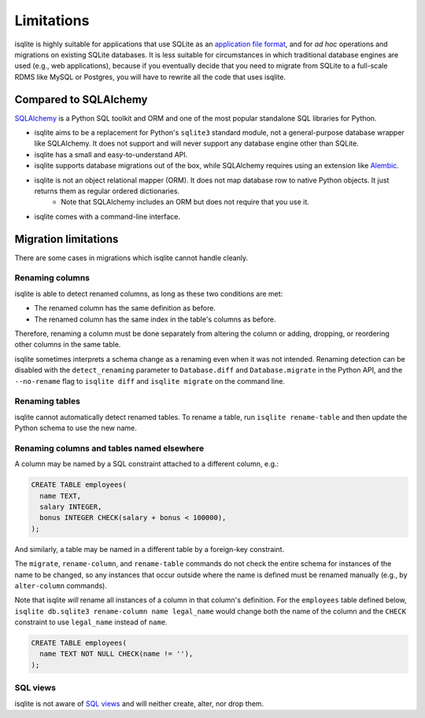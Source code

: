 Limitations
===========

isqlite is highly suitable for applications that use SQLite as an `application file format <https://sqlite.org/appfileformat.html>`_, and for *ad hoc* operations and migrations on existing SQLite databases. It is less suitable for circumstances in which traditional database engines are used (e.g., web applications), because if you eventually decide that you need to migrate from SQLite to a full-scale RDMS like MySQL or Postgres, you will have to rewrite all the code that uses isqlite.


Compared to SQLAlchemy
----------------------

`SQLAlchemy <https://www.sqlalchemy.org/>`_ is a Python SQL toolkit and ORM and one of the most popular standalone SQL libraries for Python.

- isqlite aims to be a replacement for Python's ``sqlite3`` standard module, not a general-purpose database wrapper like SQLAlchemy. It does not support and will never support any database engine other than SQLite.
- isqlite has a small and easy-to-understand API.
- isqlite supports database migrations out of the box, while SQLAlchemy requires using an extension like `Alembic <https://alembic.sqlalchemy.org/en/latest/>`_.
- isqlite is not an object relational mapper (ORM). It does not map database row to native Python objects. It just returns them as regular ordered dictionaries.
    - Note that SQLAlchemy includes an ORM but does not require that you use it.
- isqlite comes with a command-line interface.


Migration limitations
---------------------

There are some cases in migrations which isqlite cannot handle cleanly.

Renaming columns
^^^^^^^^^^^^^^^^

isqlite is able to detect renamed columns, as long as these two conditions are met:

- The renamed column has the same definition as before.
- The renamed column has the same index in the table's columns as before.

Therefore, renaming a column must be done separately from altering the column or adding, dropping, or reordering other columns in the same table.

isqlite sometimes interprets a schema change as a renaming even when it was not intended. Renaming detection can be disabled with the ``detect_renaming`` parameter to ``Database.diff`` and ``Database.migrate`` in the Python API, and the ``--no-rename`` flag to ``isqlite diff`` and ``isqlite migrate`` on the command line.


Renaming tables
^^^^^^^^^^^^^^^

isqlite cannot automatically detect renamed tables. To rename a table, run ``isqlite rename-table`` and then update the Python schema to use the new name.


Renaming columns and tables named elsewhere
^^^^^^^^^^^^^^^^^^^^^^^^^^^^^^^^^^^^^^^^^^^

A column may be named by a SQL constraint attached to a different column, e.g.:

.. code-block:: sql

   CREATE TABLE employees(
     name TEXT,
     salary INTEGER,
     bonus INTEGER CHECK(salary + bonus < 100000),
   );

And similarly, a table may be named in a different table by a foreign-key constraint.

The ``migrate``, ``rename-column``, and ``rename-table`` commands do not check the entire schema for instances of the name to be changed, so any instances that occur outside where the name is defined must be renamed manually (e.g., by ``alter-column`` commands).

Note that isqlite *will* rename all instances of a column in that column's definition. For the ``employees`` table defined below, ``isqlite db.sqlite3 rename-column name legal_name`` would change both the name of the column and the ``CHECK`` constraint to use ``legal_name`` instead of ``name``.

.. code-block:: sql

   CREATE TABLE employees(
     name TEXT NOT NULL CHECK(name != ''),
   );


SQL views
^^^^^^^^^

isqlite is not aware of `SQL views <https://sqlite.org/lang_createview.html>`_ and will neither create, alter, nor drop them.
